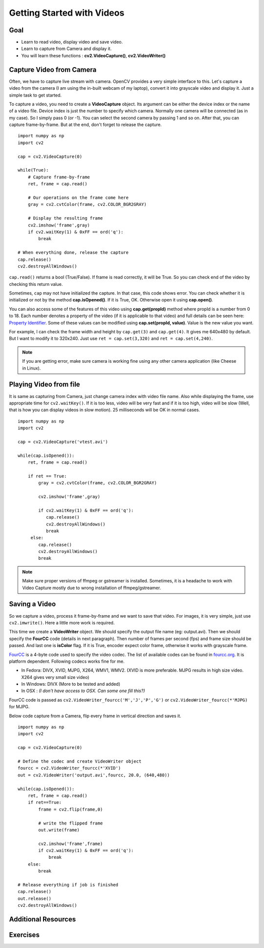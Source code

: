 .. _Display_Video:

Getting Started with Videos
*****************************

Goal
=====

.. container:: enumeratevisibleitemswithsquare

    * Learn to read video, display video and save video.
    * Learn to capture from Camera and display it.
    * You will learn these functions : **cv2.VideoCapture()**, **cv2.VideoWriter()**
    

Capture Video from Camera
===========================

Often, we have to capture live stream with camera. OpenCV provides a very simple interface to this. Let's capture a video from the camera (I am using the in-built webcam of my laptop), convert it into grayscale video and display it. Just a simple task to get started.

To capture a video, you need to create a **VideoCapture** object. Its argument can be either the device index or the name of a video file. Device index is just the number to specify which camera. Normally one camera will be connected (as in my case). So I simply pass 0 (or -1). You can select the second camera by passing 1 and so on. After that, you can capture frame-by-frame. But at the end, don't forget to release the capture.
::

    import numpy as np
    import cv2

    cap = cv2.VideoCapture(0)

    while(True):
        # Capture frame-by-frame
        ret, frame = cap.read()
        
        # Our operations on the frame come here
        gray = cv2.cvtColor(frame, cv2.COLOR_BGR2GRAY)
        
        # Display the resulting frame
        cv2.imshow('frame',gray)
        if cv2.waitKey(1) & 0xFF == ord('q'):
            break

    # When everything done, release the capture
    cap.release()
    cv2.destroyAllWindows()

``cap.read()`` returns a bool (True/False). If frame is read correctly, it will be True. So you can check end of the video by checking this return value.
    
Sometimes, ``cap`` may not have initialized the capture. In that case, this code shows error. You can check whether it is initialized or not by the method **cap.isOpened()**. If it is True, OK. Otherwise open it using **cap.open()**.

You can also access some of the features of this video using **cap.get(propId)** method where propId is a number from 0 to 18. Each number denotes a property of the video (if it is applicable to that video) and full details can be seen here: `Property Identifier <http://docs.opencv.org/modules/highgui/doc/reading_and_writing_images_and_video.html#videocapture-get>`_. Some of these values can be modified using **cap.set(propId, value)**. Value is the new value you want.

For example, I can check the frame width and height by ``cap.get(3)`` and ``cap.get(4)``. It gives me 640x480 by default. But I want to modify it to 320x240. Just use ``ret = cap.set(3,320)`` and ``ret = cap.set(4,240)``.

.. Note:: If you are getting error, make sure camera is working fine using any other camera application (like Cheese in Linux). 

Playing Video from file
========================

It is same as capturing from Camera, just change camera index with video file name. Also while displaying the frame, use appropriate time for ``cv2.waitKey()``. If it is too less, video will be very fast and if it is too high, video will be slow (Well, that is how you can display videos in slow motion). 25 milliseconds will be OK in normal cases.
::

    import numpy as np
    import cv2

    cap = cv2.VideoCapture('vtest.avi')

    while(cap.isOpened()):
        ret, frame = cap.read()
        
        if ret == True:
            gray = cv2.cvtColor(frame, cv2.COLOR_BGR2GRAY)
        
            cv2.imshow('frame',gray)
            
            if cv2.waitKey(1) & 0xFF == ord('q'):
               cap.release()
               cv2.destroyAllWindows()
               break
         else:
            cap.release()
            cv2.destroyAllWindows()
            break
    
.. Note:: Make sure proper versions of ffmpeg or gstreamer is installed. Sometimes, it is a headache to work with Video Capture mostly due to wrong installation of ffmpeg/gstreamer.


Saving a Video
================

So we capture a video, process it frame-by-frame and we want to save that video. For images, it is very simple, just use ``cv2.imwrite()``. Here a little more work is required. 

This time we create a **VideoWriter** object. We should specify the output file name (eg: output.avi). Then we should specify the **FourCC** code (details in next paragraph). Then number of frames per second (fps) and frame size should be passed. And last one is **isColor** flag. If it is True, encoder expect color frame, otherwise it works with grayscale frame.

`FourCC <http://en.wikipedia.org/wiki/FourCC>`_ is a 4-byte code used to specify the video codec. The list of available codes can be found in `fourcc.org <http://www.fourcc.org/codecs.php>`_. It is platform dependent. Following codecs works fine for me.

* In Fedora: DIVX, XVID, MJPG, X264, WMV1, WMV2. (XVID is more preferable. MJPG results in high size video. X264 gives very small size video)
* In Windows: DIVX (More to be tested and added)
* In OSX : *(I don't have access to OSX. Can some one fill this?)*

FourCC code is passed as ``cv2.VideoWriter_fourcc('M','J','P','G')`` or ``cv2.VideoWriter_fourcc(*'MJPG)`` for MJPG.

Below code capture from a Camera, flip every frame in vertical direction and saves it.
::

    import numpy as np
    import cv2

    cap = cv2.VideoCapture(0)

    # Define the codec and create VideoWriter object
    fourcc = cv2.VideoWriter_fourcc(*'XVID')
    out = cv2.VideoWriter('output.avi',fourcc, 20.0, (640,480))

    while(cap.isOpened()):
        ret, frame = cap.read()
        if ret==True:
            frame = cv2.flip(frame,0)
            
            # write the flipped frame
            out.write(frame)        

            cv2.imshow('frame',frame)
            if cv2.waitKey(1) & 0xFF == ord('q'):
                break
        else:
            break
            
    # Release everything if job is finished
    cap.release()
    out.release()
    cv2.destroyAllWindows()


Additional Resources
==========================

Exercises
=================

